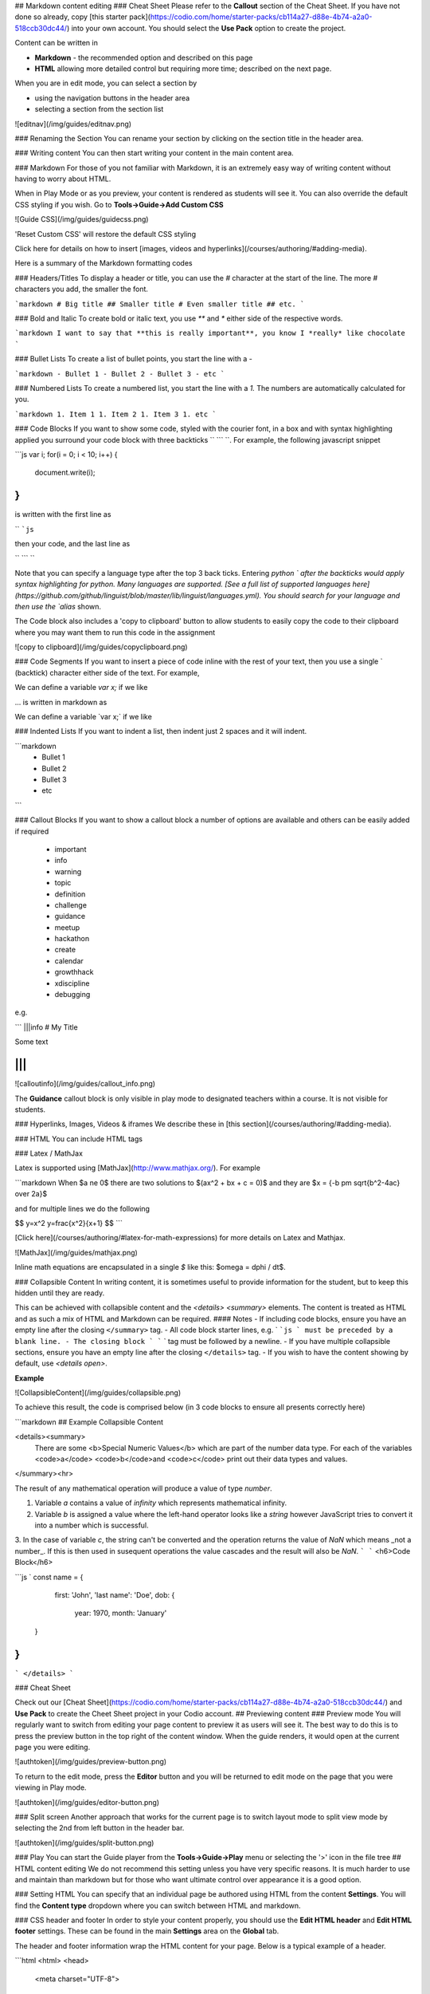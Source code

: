 .. meta::
   :description: Markdown content

## Markdown content editing
### Cheat Sheet
Please refer to the **Callout** section of the Cheat Sheet. If you have not done so already, copy [this starter pack](https://codio.com/home/starter-packs/cb114a27-d88e-4b74-a2a0-518ccb30dc44/) into your own account. You should select the **Use Pack** option to create the project.

Content can be written in

- **Markdown** - the recommended option and described on this page
- **HTML** allowing more detailed control but requiring more time; described on the next page.

When you are in edit mode, you can select a section by

- using the navigation buttons in the header area
- selecting a section from the section list

![editnav](/img/guides/editnav.png)


### Renaming the Section
You can rename your section by clicking on the section title in the header area.

### Writing content
You can then start writing your content in the main content area.

### Markdown
For those of you not familiar with Markdown, it is an extremely easy way of writing content without having to worry about HTML.

When in Play Mode or as you preview, your content is rendered as students will see it. You can also override the default CSS styling if you wish. Go to **Tools->Guide->Add Custom CSS**

![Guide CSS](/img/guides/guidecss.png)

'Reset Custom CSS' will restore the default CSS styling

Click here for details on how to insert [images, videos and hyperlinks](/courses/authoring/#adding-media).

Here is a summary of the Markdown formatting codes

### Headers/Titles
To display a header or title, you can use the `#` character at the start of the line. The more `#` characters you add, the smaller the font.

```markdown
# Big title
## Smaller title
# Even smaller title
## etc.
```

### Bold and Italic
To create bold or italic text, you use `**` and `*` either side of the respective words.

```markdown
I want to say that **this is really important**, you know
I *really* like chocolate
```

### Bullet Lists
To create a list of bullet points, you start the line with a `-`

```markdown
- Bullet 1
- Bullet 2
- Bullet 3
- etc
```

### Numbered Lists
To create a numbered list, you start the line with a `1.` The numbers are automatically calculated for you.

```markdown
1. Item 1
1. Item 2
1. Item 3
1. etc
```

### Code Blocks
If you want to show some code, styled with the courier font, in a box and with syntax highlighting applied you surround your code block with three backticks `` ``` ``. For example, the following javascript snippet

```js
var i;
for(i = 0; i < 10; i++) {
   document.write(i);
}
```

is written with the first line as

`` ```js``

then your code, and the last line as

`` ``` ``

Note that you can specify a language type after the top 3 back ticks. Entering `python ` after the backticks would apply syntax highlighting for python. Many languages are supported. [See a full list of supported languages here](https://github.com/github/linguist/blob/master/lib/linguist/languages.yml). You should search for your language and then use the `alias` shown.

The Code block also includes a 'copy to clipboard' button to allow students to easily copy the code to their clipboard where you may want them to run this code in the assignment

![copy to clipboard](/img/guides/copyclipboard.png)



### Code Segments
If you want to insert a piece of code inline with the rest of your text, then you use a single \` (backtick) character either side of the text. For example,

We can define a variable `var x;` if we like

... is written in markdown as

We can define a variable \`var x;\` if we like


### Indented Lists
If you want to indent a list, then indent just 2 spaces and it will indent.

```markdown
  - Bullet 1
  - Bullet 2
  - Bullet 3
  - etc
```

### Callout Blocks
If you want to show a callout block a number of options are available and others can be easily added if required

  - important
  - info
  - warning
  - topic
  - definition
  - challenge
  - guidance
  - meetup
  - hackathon
  - create
  - calendar
  - growthhack
  - xdiscipline
  - debugging

e.g.

```
|||info
# My Title

Some text

|||
```

![calloutinfo](/img/guides/callout_info.png)

The **Guidance** callout block is only visible in play mode to designated teachers within a course. It is not visible for students.


### Hyperlinks, Images, Videos & iframes
We describe these in [this section](/courses/authoring/#adding-media).

### HTML
You can include HTML tags

### Latex / MathJax

Latex is supported using [MathJax](http://www.mathjax.org/). For example

```markdown
When $a \ne 0$ there are two solutions to $(ax^2 + bx + c = 0)$ and they are $x = {-b \pm \sqrt{b^2-4ac} \over 2a}$

and for multiple lines we do the following

$$
y=x^2
y=\frac{x^2}{x+1}
$$
```

[Click here](/courses/authoring/#latex-for-math-expressions) for more details on Latex and Mathjax.

![MathJax](/img/guides/mathjax.png)

Inline math equations are encapsulated in a single `$` like this: $\omega = d\phi / dt$.

### Collapsible Content
In writing content, it is sometimes useful to provide information for the student, but to keep this hidden until they are ready.

This can be achieved with collapsible content and the `<details> <summary>` elements. The content is treated as HTML and as such a mix of HTML and Markdown can be required.
#### Notes
- If including code blocks, ensure you have an empty line after the closing ``</summary>`` tag.
- All code block starter lines, e.g. ` ```js ` must be preceded by a blank line. 
- The closing block ` ``` ` tag must be followed by a newline. 
- If you have multiple collapsible sections, ensure you have an empty line after the closing ``</details>`` tag.
- If you wish to have the content showing by default, use `<details  open>`.

**Example**

![CollapsibleContent](/img/guides/collapsible.png)

To achieve this result, the code is comprised below (in 3 code blocks to ensure all presents correctly here)

```markdown
## Example Collapsible Content

<details><summary>
	There are some <b>Special Numeric Values</b> which are part of the number data type. For each of the variables <code>a</code> <code>b</code>and <code>c</code> print out their data types and values.
</summary><hr>

The result of any mathematical operation will produce a value of type `number`.

1. Variable `a` contains a value of `infinity` which represents mathematical infinity.
2. Variable `b` is assigned a value where the left-hand operator looks like a `string` however JavaScript tries to convert it into a number which is successful.
3. In the case of variable `c`, the string can't be converted and the operation returns the value of `NaN` which means _not a number_. If this is then used in susequent operations the value cascades and the result will also be `NaN`.
```
```
<h6>Code Block</h6>

```js `
const name = {
		first: 'John',
		'last name': 'Doe',
		dob: {
			year: 1970,
			month: 'January'
	}
}
```
```
</details>
```

### Cheat Sheet

Check out our [Cheat Sheet](https://codio.com/home/starter-packs/cb114a27-d88e-4b74-a2a0-518ccb30dc44/) and **Use Pack** to create the Cheet Sheet project in your Codio account.
## Previewing content
### Preview mode
You will regularly want to switch from editing your page content to preview it as users will see it. The best way to do this is to press the preview button in the top right of the content window. When the guide renders, it would open at the current page you were editing.

![authtoken](/img/guides/preview-button.png)

To return to the edit mode, press the **Editor** button and you will be returned to edit mode on the page that you were viewing in Play mode.

![authtoken](/img/guides/editor-button.png)


### Split screen
Another approach that works for the current page is to switch layout mode to split view mode by selecting the 2nd from left button in the header bar.

![authtoken](/img/guides/split-button.png)

### Play
You can start the Guide player from the **Tools->Guide->Play** menu or selecting the '>' icon in the file tree
## HTML content editing
We do not recommend this setting unless you have very specific reasons. It is much harder to use and maintain than markdown but for those who want ultimate control over appearance it is a good option.

### Setting HTML
You can specify that an individual page be authored using HTML from the content **Settings**. You will find the **Content type** dropdown where you can switch between HTML and markdown.

### CSS header and footer
In order to style your content properly, you should use the **Edit HTML header** and **Edit HTML footer** settings. These can be found in the main **Settings** area on the **Global** tab.

The header and footer information wrap the HTML content for your page. Below is a typical example of a header.

```html
<html>
<head>
  <meta charset="UTF-8">
		<title>bjlo2e_ch04-1</title>
		<link href=".guides/content/css/my-style.css" rel="stylesheet" type="text/css" />
		<script src="https://codio.com/codio-client.js" type="text/javascript"></script>
		<script src=".guides/content/script/my-script.js" type="text/javascript"></script>
	</head>

<body>
```

And here is the footer.

```html
</body>
</html>
```

### Support functions
In a page authored using Markdown, you are able to create buttons and other actions. We provide some javascript functions that support the same functionality.

**Important** : if you use any of the functions listed below then you must load `https://codio.com/codio-client.js`in the HTML Header as shown in the example above.


- `codio.run(command, callback)` - Run a command on the box. `callback` will fire once executed and should be used to communicate back to the user.
- `codio.runAndShow(command, outputElementId)` - Run a command on the box. All `stdout` will be displayed in `outputElementId`.
- `codio.open('file', path, panel_num)` - Opens a file located in `path` in the `panel_num` panel, where `0` is the first panel from top left
- `codio.open('terminal', command, panel_num)`-  Opens a terminal window and executes `command`. `panel_num` specifies the location of the panel, where `0` is the first panel from top left.
- `codio.open('preview', url, panel_num)` - Opens a preview window at `url`. `panel_num` specifies the location of the panel, where `0` is the first panel from top left.
- `codio.goToNextSection()` - Moves to the next page in the guide.
- `codio.goToPreviousSection()` - Moves to the previous page in the guide.
- `codio.switchUnit(unitId)` - Changes to a different assignment. The assignment ID is found by opening the assignment and getting the ID from the URL.
- `codio.goToSectionTitled('Section Title')` - Switches to the page whose title is "Section Title'.
- `codio.assessments.check(assessmentId)` - Executes the assessment
- `codio.assessments.reset(assessmentId)` - Resets any response and score that the user may have already provided for `assessmentId`.
- `codio.assessments.get(assessmentId, callback)` - Gets the result data for a completed assessment
- `codio.assessments.send(assessmentId, answer, points, callback)` - Sends result data for a custom assessment. `answer` contains the custom result data for `assessment` and will be stored in Codio. You can use `codio.assessments.get()` to reconstruct the output for an already answered question.
- `codio.resetCurrentFiles()` - Allows students to restore current files in guides within your content.
